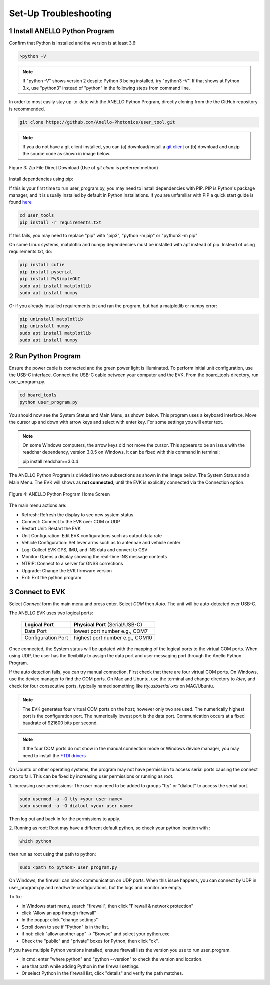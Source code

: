 Set-Up Troubleshooting
======================

1   Install ANELLO Python Program
-----------------------------------
Confirm that Python is installed and the version is at least 3.6:

.. code-block:: python
    
    >python -V

.. note::
    If "python -V" shows version 2 despite Python 3 being installed, try "python3 -V". If that shows at Python 3.x, use "python3" instead of "python" in the following steps from command line.

In order to most easily stay up-to-date with the ANELLO Python Program, directly cloning from the 
the GitHub repository is recommended.  

.. code-block:: python

    git clone https://github.com/Anello-Photonics/user_tool.git

.. note::
    If you do not have a git client installed, you can (a) download/install a `git client  
    <https://git-scm.com/download>`_ or (b) download and unzip the source code as shown in image below.

.. figure:: media/git_download.png
   :align: center
   
   Figure 3: Zip File Direct Download (Use of *git clone* is preferred method)

Install dependencies using pip:

If this is your first time to run user_program.py, you may need to install dependencies with PIP.
PIP is Python's package manager, and it is usually installed by default in Python installations.  If you are unfamiliar
with PIP a quick start guide is found `here <https://pip.pypa.io/en/stable/quickstart/>`_

.. code-block:: python

    cd user_tools
    pip install -r requirements.txt

If this fails, you may need to replace "pip" with "pip3", "python -m pip" or "python3 -m pip"

On some Linux systems, matplotlib and numpy dependencies must be installed with apt instead of pip.
Instead of using requirements.txt, do:

.. code-block:: python

    pip install cutie
    pip install pyserial
    pip install PySimpleGUI
    sudo apt install matplotlib
    sudo apt install numpy

Or if you already installed requirements.txt and ran the program, but had a matplotlib or numpy error:

.. code-block:: python

    pip uninstall matplotlib
    pip uninstall numpy
    sudo apt install matplotlib
    sudo apt install numpy


2   Run Python Program
---------------------------
Ensure the power cable is connected and the green power light is illuminated. To 
perform initial unit configuration, use the USB-C interface. Connect the USB-C cable between your computer 
and the EVK. From the board_tools directory, run user_program.py. 

.. code-block:: python

    cd board_tools
    python user_program.py

You should now see the System Status and Main Menu, as shown below.
This program uses a keyboard interface. Move the cursor up and down with arrow keys and select with enter key. For some settings you will enter text.

.. note::
    On some Windows computers, the arrow keys did not move the cursor.
    This appears to be an issue with the readchar dependency, version 3.0.5 on Windows.
    It can be fixed with this command in terminal:

    pip install readchar==3.0.4


The ANELLO Python Program is divided into two subsections as shown in the image below. The System Status 
and a Main Menu. The EVK will shows as **not connected**, until the EVK is explicitly connected via the
Connection option. 

.. figure:: media/full_status_labeled.png
   :scale: 50 %
   :align: center

   Figure 4: ANELLO Python Program Home Screen

The main menu actions are:

-   Refresh:               Refresh the display to see new system status
-   Connect:               Connect to the EVK over COM or UDP
-   Restart Unit:          Restart the EVK
-   Unit Configuration:    Edit EVK configurations such as output data rate
-   Vehicle Configuration: Set lever arms such as to antennae and vehicle center
-   Log:                   Collect EVK GPS, IMU, and INS data and convert to CSV
-   Monitor:               Opens a display showing the real-time INS message contents
-   NTRIP:                 Connect to a server for GNSS corrections
-   Upgrade:               Change the EVK firmware version
-   Exit:                  Exit the python program


3   Connect to EVK
----------------------
Select *Connect* form the main menu and press enter. Select *COM* then *Auto*. The unit will
be auto-detected over USB-C.  

The ANELLO EVK uses two logical ports: 

    +-------------------------+-----------------------------------+
    | **Logical Port**        |  **Physical Port** (Serial/USB-C) |
    +-------------------------+-----------------------------------+
    |  Data Port              | lowest port number e.g., COM7     |
    +-------------------------+-----------------------------------+
    |  Configuration  Port    | highest port number e.g., COM10   |
    +-------------------------+-----------------------------------+
     

Once connected, the System status will be updated with the mapping of the logical ports to the virtual COM 
ports. When using UDP, the user has the flexibility to assign the data port and user
messaging port through the Anello Python Program.

If the auto detection fails, you can try manual connection. First check that there are four virtual COM ports. 
On Windows, use the device manager to find the COM ports. On Mac and Ubuntu, use the terminal and change directory to */dev*, 
and check for four consecutive ports, typically named something like *tty.usbserial-xxx* on MAC/Ubuntu.

.. note::
    The EVK generates four virtual COM ports on the host; however only two are used. The numerically 
    highest port is the configuration port.  The numerically lowest port is the data port. 
    Communication occurs at a fixed baudrate of 921600 bits per second.

.. note::
    If the four COM ports do not show in the manual connection mode or Windows device manager, you may need to install the `FTDI drivers <https://ftdichip.com/drivers/d2xx-drivers/>`_

On Ubuntu or other operating systems, the program may not have permission to access serial ports causing the connect step to fail.
This can be fixed by increasing user permissions or running as root.

1. Increasing user permissions:
The user may need to be added to groups "tty" or "dialout" to access the serial port.

.. code-block:: python

    sudo usermod -a -G tty <your user name>
    sudo usermod -a -G dialout <your user name>

Then log out and back in for the permissions to apply.

2. Running as root:
Root may have a different default python, so check your python location with :

.. code-block:: python

    which python

then run as root using that path to python:

.. code-block:: python

    sudo <path to python> user_program.py

On Windows, the firewall can block communication on UDP ports.
When this issue happens, you can connect by UDP in user_program.py and read/write configurations, but the logs and monitor are empty.

To fix:

- in Windows start menu, search "firewall", then click "Firewall & network protection"
- click "Allow an app through firewall"
- In the popup: click "change settings"
- Scroll down to see if "Python" is in the list.
- if not: click "allow another app" -> "Browse" and select your python.exe
- Check the "public" and "private" boxes for Python, then click "ok".

If you have multiple Python versions installed, ensure firewall lists the version you use to run user_program.

- in cmd: enter "where python" and "python --version" to check the version and location.
- use that path while adding Python in the firewall settings.
- Or select Python in the firewall list, click "details" and verify the path matches.

